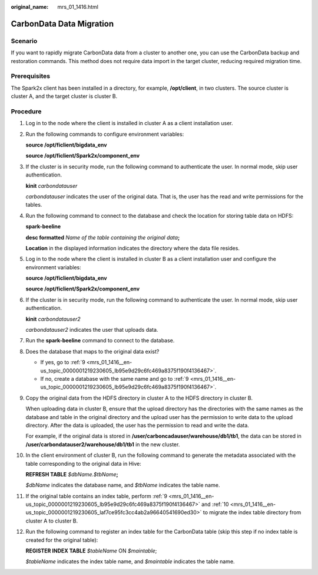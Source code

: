 :original_name: mrs_01_1416.html

.. _mrs_01_1416:

CarbonData Data Migration
=========================

Scenario
--------

If you want to rapidly migrate CarbonData data from a cluster to another one, you can use the CarbonData backup and restoration commands. This method does not require data import in the target cluster, reducing required migration time.

Prerequisites
-------------

The Spark2x client has been installed in a directory, for example, **/opt/client**, in two clusters. The source cluster is cluster A, and the target cluster is cluster B.

Procedure
---------

#. Log in to the node where the client is installed in cluster A as a client installation user.

#. Run the following commands to configure environment variables:

   **source /opt/ficlient/bigdata_env**

   **source /opt/ficlient/Spark2x/component_env**

#. If the cluster is in security mode, run the following command to authenticate the user. In normal mode, skip user authentication.

   **kinit** *carbondatauser*

   *carbondatauser* indicates the user of the original data. That is, the user has the read and write permissions for the tables.

#. Run the following command to connect to the database and check the location for storing table data on HDFS:

   **spark-beeline**

   **desc formatted** *Name of the table containing the original data*\ **;**

   **Location** in the displayed information indicates the directory where the data file resides.

#. Log in to the node where the client is installed in cluster B as a client installation user and configure the environment variables:

   **source /opt/ficlient/bigdata_env**

   **source /opt/ficlient/Spark2x/component_env**

#. If the cluster is in security mode, run the following command to authenticate the user. In normal mode, skip user authentication.

   **kinit** *carbondatauser2*

   *carbondatauser2* indicates the user that uploads data.

#. Run the **spark-beeline** command to connect to the database.

#. Does the database that maps to the original data exist?

   -  If yes, go to :ref:`9 <mrs_01_1416__en-us_topic_0000001219230605_lb95e9d29c6fc469a8375f190f4136467>`.
   -  If no, create a database with the same name and go to :ref:`9 <mrs_01_1416__en-us_topic_0000001219230605_lb95e9d29c6fc469a8375f190f4136467>`.

#. .. _mrs_01_1416__en-us_topic_0000001219230605_lb95e9d29c6fc469a8375f190f4136467:

   Copy the original data from the HDFS directory in cluster A to the HDFS directory in cluster B.

   When uploading data in cluster B, ensure that the upload directory has the directories with the same names as the database and table in the original directory and the upload user has the permission to write data to the upload directory. After the data is uploaded, the user has the permission to read and write the data.

   For example, if the original data is stored in **/user/carboncadauser/warehouse/db1/tb1**, the data can be stored in **/user/carbondatauser2/warehouse/db1/tb1** in the new cluster.

#. .. _mrs_01_1416__en-us_topic_0000001219230605_laf7ce95fc3cc4ab2a96640541690ed30:

   In the client environment of cluster B, run the following command to generate the metadata associated with the table corresponding to the original data in Hive:

   **REFRESH TABLE** *$dbName.$tbName*\ **;**

   *$dbName* indicates the database name, and *$tbName* indicates the table name.

#. If the original table contains an index table, perform :ref:`9 <mrs_01_1416__en-us_topic_0000001219230605_lb95e9d29c6fc469a8375f190f4136467>` and :ref:`10 <mrs_01_1416__en-us_topic_0000001219230605_laf7ce95fc3cc4ab2a96640541690ed30>` to migrate the index table directory from cluster A to cluster B.

#. Run the following command to register an index table for the CarbonData table (skip this step if no index table is created for the original table):

   **REGISTER INDEX TABLE** *$tableName* ON *$maintable*;

   *$tableName* indicates the index table name, and *$maintable* indicates the table name.
